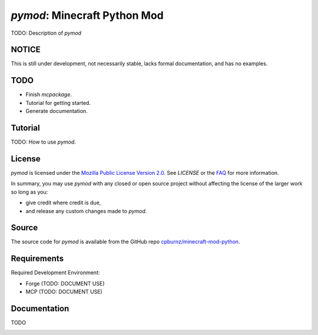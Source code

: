 
*pymod*: Minecraft Python Mod
=============================

TODO: Description of *pymod*


NOTICE
------

This is still under development, not necessarily stable, lacks formal
documentation, and has no examples.


TODO
----

- Finish *mcpackage*.

- Tutorial for getting started.

- Generate documentation.


Tutorial
--------

TODO: How to use *pymod*.


License
-------

*pymod* is licensed under the `Mozilla Public License Version 2.0`_. See
*LICENSE* or the `FAQ`_ for more information.

In summary, you may use *pymod* with any closed or open source project
without affecting the license of the larger work so long as you:

- give credit where credit is due,

- and release any custom changes made to *pymod*.

.. _`Mozilla Public License Version 2.0`: http://www.mozilla.org/MPL/2.0
.. _`FAQ`: http://www.mozilla.org/MPL/2.0/FAQ.html


Source
------

The source code for *pymod* is available from the GitHub repo
`cpburnz/minecraft-mod-python`_.

.. _`cpburnz/minecraft-mod-python`: https://github.com/cpburnz/minecraft-mod-python


Requirements
------------

Required Development Environment:

- Forge (TODO: DOCUMENT USE)
- MCP (TODO: DOCUMENT USE)

.. _`Forge`: http://files.minecraftforge.net
.. _`MCP`: http://mcp.ocean-labs.de/download.php?list.2


Documentation
-------------

TODO


.. image:: https://d2weczhvl823v0.cloudfront.net/cpburnz/minecraft-mod-python/trend.png
   :alt: Bitdeli badge
   :target: https://bitdeli.com/free

